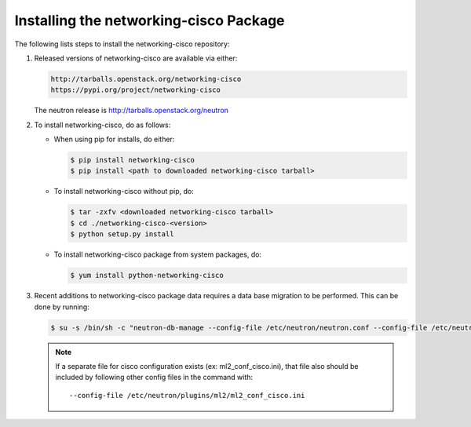 =======================================
Installing the networking-cisco Package
=======================================

The following lists steps to install the networking-cisco repository:

#. Released versions of networking-cisco are available via either:

   .. code-block:: ini

       http://tarballs.openstack.org/networking-cisco
       https://pypi.org/project/networking-cisco

   .. end

   The neutron release is http://tarballs.openstack.org/neutron

#. To install networking-cisco, do as follows:

   * When using pip for installs, do either:

     .. code-block:: console

        $ pip install networking-cisco
        $ pip install <path to downloaded networking-cisco tarball>

     .. end

   * To install networking-cisco without pip, do:

     .. code-block:: console

        $ tar -zxfv <downloaded networking-cisco tarball>
        $ cd ./networking-cisco-<version>
        $ python setup.py install

     .. end

       If installing without pip, you should ensure that the python
       dependencies are all installed. They can be found in
       ``requirements.txt`` in the untarred directory.

   * To install networking-cisco package from system packages, do:

     .. code-block:: console

        $ yum install python-networking-cisco

     .. end

#. Recent additions to networking-cisco package data requires a data base
   migration to be performed.  This can be done by running:

   .. code-block:: console

       $ su -s /bin/sh -c "neutron-db-manage --config-file /etc/neutron/neutron.conf --config-file /etc/neutron/plugins/ml2/ml2_conf.ini upgrade head" neutron

   .. end

   .. note::
      If a separate file for cisco configuration exists (ex: ml2_conf_cisco.ini),
      that file also should be included by following other config files in the
      command with::

        --config-file /etc/neutron/plugins/ml2/ml2_conf_cisco.ini
